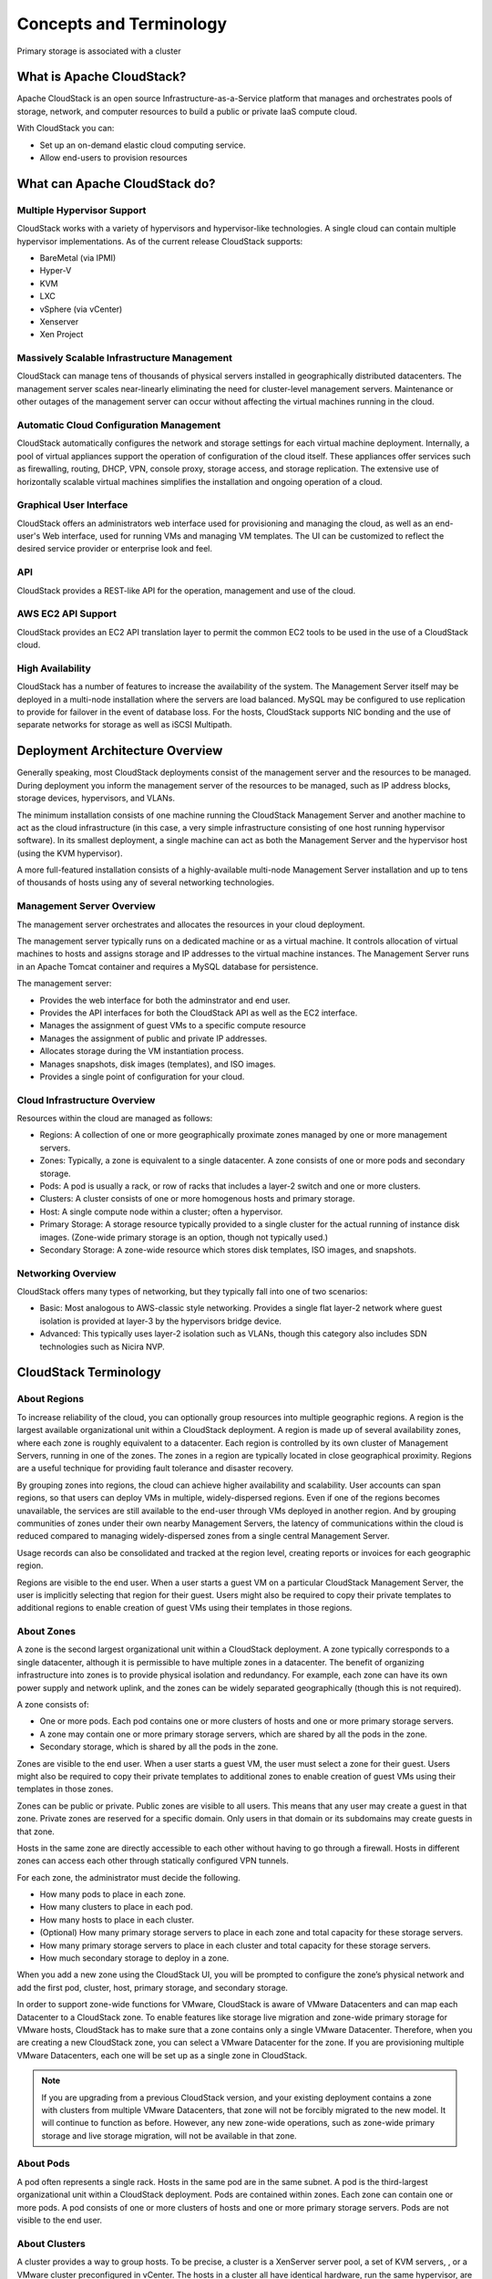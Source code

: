 .. Licensed to the Apache Software Foundation (ASF) under one
   or more contributor license agreements.  See the NOTICE file
   distributed with this work for additional information#
   regarding copyright ownership.  The ASF licenses this file
   to you under the Apache License, Version 2.0 (the
   "License"); you may not use this file except in compliance
   with the License.  You may obtain a copy of the License at
   http://www.apache.org/licenses/LICENSE-2.0
   Unless required by applicable law or agreed to in writing,
   software distributed under the License is distributed on an
   "AS IS" BASIS, WITHOUT WARRANTIES OR CONDITIONS OF ANY
   KIND, either express or implied.  See the License for the
   specific language governing permissions and limitations
   under the License.


Concepts and Terminology
========================

Primary storage is associated with a cluster

What is Apache CloudStack?
--------------------------

Apache CloudStack is an open source Infrastructure-as-a-Service platform that 
manages and orchestrates pools of storage, network, and computer resources to 
build a public or private IaaS compute cloud. 

With CloudStack you can:

-  Set up an on-demand elastic cloud computing service. 

-  Allow end-users to provision resources


What can Apache CloudStack do?
------------------------------

Multiple Hypervisor Support
~~~~~~~~~~~~~~~~~~~~~~~~~~~

CloudStack works with a variety of hypervisors and hypervisor-like 
technologies. A single cloud can contain multiple hypervisor implementations. 
As of the current release CloudStack supports: 

-  BareMetal (via IPMI)

-  Hyper-V

-  KVM

-  LXC

-  vSphere (via vCenter)

-  Xenserver

-  Xen Project


Massively Scalable Infrastructure Management
~~~~~~~~~~~~~~~~~~~~~~~~~~~~~~~~~~~~~~~~~~~~

CloudStack can manage tens of thousands of physical servers installed in 
geographically distributed datacenters. The management server scales 
near-linearly eliminating the need for cluster-level management servers. 
Maintenance or other outages of the management server can occur without 
affecting the virtual machines running in the cloud. 


Automatic Cloud Configuration Management
~~~~~~~~~~~~~~~~~~~~~~~~~~~~~~~~~~~~~~~~

CloudStack automatically configures the network and storage settings for each 
virtual machine deployment. Internally, a pool of virtual appliances support 
the operation of configuration of the cloud itself. These appliances offer 
services such as firewalling, routing, DHCP, VPN, console proxy, storage 
access, and storage replication. The extensive use of horizontally scalable 
virtual machines simplifies the installation and ongoing operation of a cloud. 


Graphical User Interface
~~~~~~~~~~~~~~~~~~~~~~~~

CloudStack offers an administrators web interface used for provisioning and 
managing the cloud, as well as an end-user's Web interface, used for running 
VMs and managing VM templates. The UI can be customized to reflect the desired 
service provider or enterprise look and feel.


API
~~~

CloudStack provides a REST-like API for the operation, management and use of 
the cloud. 


AWS EC2 API Support
~~~~~~~~~~~~~~~~~~~

CloudStack provides an EC2 API translation layer to permit the common EC2 
tools to be used in the use of a CloudStack cloud. 


High Availability
~~~~~~~~~~~~~~~~~

CloudStack has a number of features to increase the availability of the 
system. The Management Server itself may be deployed in a multi-node 
installation where the servers are load balanced. MySQL may be configured to 
use replication to provide for failover in the event of database loss. For the 
hosts, CloudStack supports NIC bonding and the use of separate networks for 
storage as well as iSCSI Multipath.


Deployment Architecture Overview
--------------------------------

Generally speaking, most CloudStack deployments consist of the management 
server and the resources to be managed. During deployment you inform the 
management server of the resources to be managed, such as IP address blocks, 
storage devices, hypervisors, and VLANs. 

The minimum installation consists of one machine running the CloudStack 
Management Server and another machine to act as the cloud infrastructure (in 
this case, a very simple infrastructure consisting of one host running 
hypervisor software). In its smallest deployment, a single machine can act as 
both the Management Server and the hypervisor host (using the KVM hypervisor).

.. image:: _static/images/basic-deployment.png

A more full-featured installation consists of a highly-available multi-node 
Management Server installation and up to tens of thousands of hosts using any 
of several networking technologies.


Management Server Overview
~~~~~~~~~~~~~~~~~~~~~~~~~~

The management server orchestrates and allocates the resources in your cloud 
deployment.

The management server typically runs on a dedicated machine or as a virtual 
machine. It controls allocation of virtual machines to hosts and assigns 
storage and IP addresses to the virtual machine instances. The Management 
Server runs in an Apache Tomcat container and requires a MySQL database for 
persistence.

The management server:

-  Provides the web interface for both the adminstrator and end user. 

-  Provides the API interfaces for both the CloudStack API as well as the EC2 
   interface. 

-  Manages the assignment of guest VMs to a specific compute resource

-  Manages the assignment of public and private IP addresses. 

-  Allocates storage during the VM instantiation process. 

-  Manages snapshots, disk images (templates), and ISO images. 

-  Provides a single point of configuration for your cloud.


Cloud Infrastructure Overview
~~~~~~~~~~~~~~~~~~~~~~~~~~~~~

Resources within the cloud are managed as follows: 

-  Regions: A collection of one or more geographically proximate zones managed 
   by one or more management servers. 

-  Zones: Typically, a zone is equivalent to a single datacenter. A zone 
   consists of one or more pods and secondary storage.

-  Pods: A pod is usually a rack, or row of racks that includes a layer-2 
   switch and one or more clusters.

-  Clusters: A cluster consists of one or more homogenous hosts and primary 
   storage. 

-  Host: A single compute node within a cluster; often a hypervisor. 

-  Primary Storage: A storage resource typically provided to a single cluster 
   for the actual running of instance disk images. (Zone-wide primary storage 
   is an option, though not typically used.)

-  Secondary Storage: A zone-wide resource which stores disk templates, ISO 
   images, and snapshots. 


Networking Overview
~~~~~~~~~~~~~~~~~~~

CloudStack offers many types of networking, but they typically fall into one 
of two scenarios: 

-  Basic: Most analogous to AWS-classic style networking. Provides a single 
   flat layer-2 network where guest isolation is provided at layer-3 by the 
   hypervisors bridge device. 

-  Advanced: This typically uses layer-2 isolation such as VLANs, though this 
   category also includes SDN technologies such as Nicira NVP.


CloudStack Terminology
----------------------

About Regions
~~~~~~~~~~~~~

To increase reliability of the cloud, you can optionally group resources
into multiple geographic regions. A region is the largest available
organizational unit within a CloudStack deployment. A region is made up
of several availability zones, where each zone is roughly equivalent to
a datacenter. Each region is controlled by its own cluster of Management
Servers, running in one of the zones. The zones in a region are
typically located in close geographical proximity. Regions are a useful
technique for providing fault tolerance and disaster recovery.

By grouping zones into regions, the cloud can achieve higher
availability and scalability. User accounts can span regions, so that
users can deploy VMs in multiple, widely-dispersed regions. Even if one
of the regions becomes unavailable, the services are still available to
the end-user through VMs deployed in another region. And by grouping
communities of zones under their own nearby Management Servers, the
latency of communications within the cloud is reduced compared to
managing widely-dispersed zones from a single central Management Server.

Usage records can also be consolidated and tracked at the region level,
creating reports or invoices for each geographic region.

|region-overview.png: Nested structure of a region.|

Regions are visible to the end user. When a user starts a guest VM on a
particular CloudStack Management Server, the user is implicitly
selecting that region for their guest. Users might also be required to
copy their private templates to additional regions to enable creation of
guest VMs using their templates in those regions.


About Zones
~~~~~~~~~~~

A zone is the second largest organizational unit within a CloudStack
deployment. A zone typically corresponds to a single datacenter,
although it is permissible to have multiple zones in a datacenter. The
benefit of organizing infrastructure into zones is to provide physical
isolation and redundancy. For example, each zone can have its own power
supply and network uplink, and the zones can be widely separated
geographically (though this is not required).

A zone consists of:

-  One or more pods. Each pod contains one or more clusters of hosts and
   one or more primary storage servers.

-  A zone may contain one or more primary storage servers, which are
   shared by all the pods in the zone.

-  Secondary storage, which is shared by all the pods in the zone.

|zone-overview.png: Nested structure of a simple zone.|

Zones are visible to the end user. When a user starts a guest VM, the
user must select a zone for their guest. Users might also be required to
copy their private templates to additional zones to enable creation of
guest VMs using their templates in those zones.

Zones can be public or private. Public zones are visible to all users.
This means that any user may create a guest in that zone. Private zones
are reserved for a specific domain. Only users in that domain or its
subdomains may create guests in that zone.

Hosts in the same zone are directly accessible to each other without
having to go through a firewall. Hosts in different zones can access
each other through statically configured VPN tunnels.

For each zone, the administrator must decide the following.

-  How many pods to place in each zone.

-  How many clusters to place in each pod.

-  How many hosts to place in each cluster.

-  (Optional) How many primary storage servers to place in each zone and
   total capacity for these storage servers.

-  How many primary storage servers to place in each cluster and total
   capacity for these storage servers.

-  How much secondary storage to deploy in a zone.

When you add a new zone using the CloudStack UI, you will be prompted to
configure the zone’s physical network and add the first pod, cluster,
host, primary storage, and secondary storage.

In order to support zone-wide functions for VMware, CloudStack is aware
of VMware Datacenters and can map each Datacenter to a CloudStack zone.
To enable features like storage live migration and zone-wide primary
storage for VMware hosts, CloudStack has to make sure that a zone
contains only a single VMware Datacenter. Therefore, when you are
creating a new CloudStack zone, you can select a VMware Datacenter for
the zone. If you are provisioning multiple VMware Datacenters, each one
will be set up as a single zone in CloudStack.

.. note::
   If you are upgrading from a previous CloudStack version, and your existing 
   deployment contains a zone with clusters from multiple VMware Datacenters, 
   that zone will not be forcibly migrated to the new model. It will continue 
   to function as before. However, any new zone-wide operations, such as 
   zone-wide primary storage and live storage migration, will not be available 
   in that zone.


About Pods
~~~~~~~~~~

A pod often represents a single rack. Hosts in the same pod are in the
same subnet. A pod is the third-largest organizational unit within a
CloudStack deployment. Pods are contained within zones. Each zone can
contain one or more pods. A pod consists of one or more clusters of
hosts and one or more primary storage servers. Pods are not visible to
the end user.

|pod-overview.png: Nested structure of a simple pod|


About Clusters
~~~~~~~~~~~~~~

A cluster provides a way to group hosts. To be precise, a cluster is a
XenServer server pool, a set of KVM servers, , or a VMware cluster
preconfigured in vCenter. The hosts in a cluster all have identical
hardware, run the same hypervisor, are on the same subnet, and access
the same shared primary storage. Virtual machine instances (VMs) can be
live-migrated from one host to another within the same cluster, without
interrupting service to the user.

A cluster is the fourth-largest organizational unit within a CloudStack
deployment. Clusters are contained within pods, and pods are contained
within zones. Size of the cluster is limited by the underlying
hypervisor, although the CloudStack recommends less in most cases; see
Best Practices.

A cluster consists of one or more hosts and one or more primary storage
servers.

|cluster-overview.png: Structure of a simple cluster|

CloudStack allows multiple clusters in a cloud deployment.

Even when local storage is used exclusively, clusters are still required
organizationally, even if there is just one host per cluster.

When VMware is used, every VMware cluster is managed by a vCenter
server. An Administrator must register the vCenter server with
CloudStack. There may be multiple vCenter servers per zone. Each vCenter
server may manage multiple VMware clusters.


About Hosts
~~~~~~~~~~~

A host is a single computer. Hosts provide the computing resources that
run guest virtual machines. Each host has hypervisor software installed
on it to manage the guest VMs. For example, a host can be a Citrix
XenServer server, a Linux KVM-enabled server, an ESXi server, or a
Windows Hyper-V server.

The host is the smallest organizational unit within a CloudStack
deployment. Hosts are contained within clusters, clusters are contained
within pods, pods are contained within zones, and zones can be contained
within regions.

Hosts in a CloudStack deployment:

-  Provide the CPU, memory, storage, and networking resources needed to
   host the virtual machines

-  Interconnect using a high bandwidth TCP/IP network and connect to the
   Internet

-  May reside in multiple data centers across different geographic
   locations

-  May have different capacities (different CPU speeds, different
   amounts of RAM, etc.), although the hosts within a cluster must all
   be homogeneous

Additional hosts can be added at any time to provide more capacity for
guest VMs.

CloudStack automatically detects the amount of CPU and memory resources
provided by the hosts.

Hosts are not visible to the end user. An end user cannot determine
which host their guest has been assigned to.

For a host to function in CloudStack, you must do the following:

-  Install hypervisor software on the host

-  Assign an IP address to the host

-  Ensure the host is connected to the CloudStack Management Server.


About Primary Storage
~~~~~~~~~~~~~~~~~~~~~

Primary storage is associated with a cluster, and it stores
virtual disks for all the VMs running on hosts in that cluster.
On KVM and VMware, you can provision primary storage on a per-zone basis.

You can add multiple primary storage servers to a cluster or zone. At
least one is required. It is typically located close to the hosts for
increased performance. CloudStack manages the allocation of guest
virtual disks to particular primary storage devices.

It is useful to set up zone-wide primary storage when you want to avoid
extra data copy operations. With cluster-based primary storage, data in
the primary storage is directly available only to VMs within that
cluster. If a VM in a different cluster needs some of the data, it must
be copied from one cluster to another, using the zone's secondary
storage as an intermediate step. This operation can be unnecessarily
time-consuming.

For Hyper-V, SMB/CIFS storage is supported. Note that Zone-wide Primary
Storage is not supported in Hyper-V.

Ceph/RBD storage is only supported by the KVM hypervisor. It can be used
as Zone-wide Primary Storage.

CloudStack is designed to work with all standards-compliant iSCSI and
NFS servers that are supported by the underlying hypervisor, including,
for example:

-  SolidFire for iSCSI

-  Dell EqualLogic™ for iSCSI

-  Network Appliances filers for NFS and iSCSI

-  Scale Computing for NFS

If you intend to use only local disk for your installation, you can skip
adding separate primary storage.


About Secondary Storage
~~~~~~~~~~~~~~~~~~~~~~~

Secondary storage stores the following:

-  Templates — OS images that can be used to boot VMs and can include
   additional configuration information, such as installed applications

-  ISO images — disc images containing data or bootable media for
   operating systems

-  Disk volume snapshots — saved copies of VM data which can be used for
   data recovery or to create new templates

The items in secondary storage are available to all hosts in the scope
of the secondary storage, which may be defined as per zone or per
region.

To make items in secondary storage available to all hosts throughout the
cloud, you can add object storage in addition to the zone-based NFS
Secondary Staging Store. It is not necessary to copy templates and
snapshots from one zone to another, as would be required when using zone
NFS alone. Everything is available everywhere.

For Hyper-V hosts, SMB/CIFS storage is supported.

CloudStack provides plugins that enable both OpenStack Object Storage
(Swift, `swift.openstack.org <http://swift.openstack.org>`__) and Amazon
Simple Storage Service (S3) object storage. When using one of these
storage plugins, you configure Swift or S3 storage for the entire
CloudStack, then set up the NFS Secondary Staging Store for each zone.
The NFS storage in each zone acts as a staging area through which all
templates and other secondary storage data pass before being forwarded
to Swift or S3. The backing object storage acts as a cloud-wide
resource, making templates and other data available to any zone in the
cloud.

.. warning::
   Heterogeneous Secondary Storage is not supported in Regions. For example, 
   you cannot set up multiple zones, one using NFS secondary and the other 
   using S3 or Swift secondary.


About Physical Networks
~~~~~~~~~~~~~~~~~~~~~~~

Part of adding a zone is setting up the physical network. One or (in an
advanced zone) more physical networks can be associated with each zone.
The network corresponds to a NIC on the hypervisor host. Each physical
network can carry one or more types of network traffic. The choices of
traffic type for each network vary depending on whether you are creating
a zone with basic networking or advanced networking.

A physical network is the actual network hardware and wiring in a zone.
A zone can have multiple physical networks. An administrator can:

-  Add/Remove/Update physical networks in a zone

-  Configure VLANs on the physical network

-  Configure a name so the network can be recognized by hypervisors

-  Configure the service providers (firewalls, load balancers, etc.)
   available on a physical network

-  Configure the IP addresses trunked to a physical network

-  Specify what type of traffic is carried on the physical network, as
   well as other properties like network speed


Basic Zone Network Traffic Types
^^^^^^^^^^^^^^^^^^^^^^^^^^^^^^^^

When basic networking is used, there can be only one physical network in
the zone. That physical network carries the following traffic types:

-  Guest. When end users run VMs, they generate guest traffic. The guest
   VMs communicate with each other over a network that can be referred
   to as the guest network. Each pod in a basic zone is a broadcast
   domain, and therefore each pod has a different IP range for the guest
   network. The administrator must configure the IP range for each pod.

-  Management. When CloudStack's internal resources communicate with
   each other, they generate management traffic. This includes
   communication between hosts, system VMs (VMs used by CloudStack to
   perform various tasks in the cloud), and any other component that
   communicates directly with the CloudStack Management Server. You must
   configure the IP range for the system VMs to use.

.. note::
   We strongly recommend the use of separate NICs for management traffic
   and guest traffic.

-  Public. Public traffic is generated when VMs in the cloud access the
   Internet. Publicly accessible IPs must be allocated for this purpose.
   End users can use the CloudStack UI to acquire these IPs to implement
   NAT between their guest network and the public network, as described
   in Acquiring a New IP Address.

-  Storage. While labeled "storage" this is specifically about secondary
   storage, and doesn't affect traffic for primary storage. This
   includes traffic such as VM templates and snapshots, which is sent
   between the secondary storage VM and secondary storage servers.
   CloudStack uses a separate Network Interface Controller (NIC) named
   storage NIC for storage network traffic. Use of a storage NIC that
   always operates on a high bandwidth network allows fast template and
   snapshot copying. You must configure the IP range to use for the
   storage network.

In a basic network, configuring the physical network is fairly
straightforward. In most cases, you only need to configure one guest
network to carry traffic that is generated by guest VMs. If you use a
NetScaler load balancer and enable its elastic IP and elastic load
balancing (EIP and ELB) features, you must also configure a network to
carry public traffic. CloudStack takes care of presenting the necessary
network configuration steps to you in the UI when you add a new zone.


Basic Zone Guest IP Addresses
^^^^^^^^^^^^^^^^^^^^^^^^^^^^^

When basic networking is used, CloudStack will assign IP addresses in
the CIDR of the pod to the guests in that pod. The administrator must
add a Direct IP range on the pod for this purpose. These IPs are in the
same VLAN as the hosts.


Advanced Zone Network Traffic Types
^^^^^^^^^^^^^^^^^^^^^^^^^^^^^^^^^^^

When advanced networking is used, there can be multiple physical
networks in the zone. Each physical network can carry one or more
traffic types, and you need to let CloudStack know which type of network
traffic you want each network to carry. The traffic types in an advanced
zone are:

-  Guest. When end users run VMs, they generate guest traffic. The guest
   VMs communicate with each other over a network that can be referred
   to as the guest network. This network can be isolated or shared. In
   an isolated guest network, the administrator needs to reserve VLAN
   ranges to provide isolation for each CloudStack account’s network
   (potentially a large number of VLANs). In a shared guest network, all
   guest VMs share a single network.

-  Management. When CloudStack’s internal resources communicate with
   each other, they generate management traffic. This includes
   communication between hosts, system VMs (VMs used by CloudStack to
   perform various tasks in the cloud), and any other component that
   communicates directly with the CloudStack Management Server. You must
   configure the IP range for the system VMs to use.

-  Public. Public traffic is generated when VMs in the cloud access the
   Internet. Publicly accessible IPs must be allocated for this purpose.
   End users can use the CloudStack UI to acquire these IPs to implement
   NAT between their guest network and the public network, as described
   in “Acquiring a New IP Address” in the Administration Guide.

-  Storage. While labeled "storage" this is specifically about secondary
   storage, and doesn't affect traffic for primary storage. This
   includes traffic such as VM templates and snapshots, which is sent
   between the secondary storage VM and secondary storage servers.
   CloudStack uses a separate Network Interface Controller (NIC) named
   storage NIC for storage network traffic. Use of a storage NIC that
   always operates on a high bandwidth network allows fast template and
   snapshot copying. You must configure the IP range to use for the
   storage network.

These traffic types can each be on a separate physical network, or they
can be combined with certain restrictions. When you use the Add Zone
wizard in the UI to create a new zone, you are guided into making only
valid choices.


Advanced Zone Guest IP Addresses
^^^^^^^^^^^^^^^^^^^^^^^^^^^^^^^^

When advanced networking is used, the administrator can create
additional networks for use by the guests. These networks can span the
zone and be available to all accounts, or they can be scoped to a single
account, in which case only the named account may create guests that
attach to these networks. The networks are defined by a VLAN ID, IP
range, and gateway. The administrator may provision thousands of these
networks if desired. Additionally, the administrator can reserve a part
of the IP address space for non-CloudStack VMs and servers.


Advanced Zone Public IP Addresses
^^^^^^^^^^^^^^^^^^^^^^^^^^^^^^^^^

When advanced networking is used, the administrator can create
additional networks for use by the guests. These networks can span the
zone and be available to all accounts, or they can be scoped to a single
account, in which case only the named account may create guests that
attach to these networks. The networks are defined by a VLAN ID, IP
range, and gateway. The administrator may provision thousands of these
networks if desired.


System Reserved IP Addresses
^^^^^^^^^^^^^^^^^^^^^^^^^^^^

In each zone, you need to configure a range of reserved IP addresses for
the management network. This network carries communication between the
CloudStack Management Server and various system VMs, such as Secondary
Storage VMs, Console Proxy VMs, and DHCP.

The reserved IP addresses must be unique across the cloud. You cannot,
for example, have a host in one zone which has the same private IP
address as a host in another zone.

The hosts in a pod are assigned private IP addresses. These are
typically RFC1918 addresses. The Console Proxy and Secondary Storage
system VMs are also allocated private IP addresses in the CIDR of the
pod that they are created in.

Make sure computing servers and Management Servers use IP addresses
outside of the System Reserved IP range. For example, suppose the System
Reserved IP range starts at 192.168.154.2 and ends at 192.168.154.7.
CloudStack can use .2 to .7 for System VMs. This leaves the rest of the
pod CIDR, from .8 to .254, for the Management Server and hypervisor
hosts.

**In all zones:**

Provide private IPs for the system in each pod and provision them in
CloudStack.

For KVM and XenServer, the recommended number of private IPs per pod is
one per host. If you expect a pod to grow, add enough private IPs now to
accommodate the growth.

**In a zone that uses advanced networking:**

For zones with advanced networking, we recommend provisioning enough
private IPs for your total number of customers, plus enough for the
required CloudStack System VMs. Typically, about 10 additional IPs are
required for the System VMs. For more information about System VMs, see
the section on working with SystemVMs in the Administrator's Guide.

When advanced networking is being used, the number of private IP
addresses available in each pod varies depending on which hypervisor is
running on the nodes in that pod. Citrix XenServer and KVM use
link-local addresses, which in theory provide more than 65,000 private
IP addresses within the address block. As the pod grows over time, this
should be more than enough for any reasonable number of hosts as well as
IP addresses for guest virtual routers. VMWare ESXi, by contrast uses
any administrator-specified subnetting scheme, and the typical
administrator provides only 255 IPs per pod. Since these are shared by
physical machines, the guest virtual router, and other entities, it is
possible to run out of private IPs when scaling up a pod whose nodes are
running ESXi.

To ensure adequate headroom to scale private IP space in an ESXi pod
that uses advanced networking, use one or both of the following
techniques:

-  Specify a larger CIDR block for the subnet. A subnet mask with a /20
   suffix will provide more than 4,000 IP addresses.

-  Create multiple pods, each with its own subnet. For example, if you
   create 10 pods and each pod has 255 IPs, this will provide 2,550 IP
   addresses.


.. |1000-foot-view.png: Overview of CloudStack| image:: ./_static/images/1000-foot-view.png
.. |basic-deployment.png: Basic two-machine deployment| image:: ./_static/images/basic-deployment.png
.. |infrastructure_overview.png: Nested organization of a zone| image:: ./_static/images/infrastructure-overview.png
.. |region-overview.png: Nested structure of a region.| image:: ./_static/images/region-overview.png
.. |zone-overview.png: Nested structure of a simple zone.| image:: ./_static/images/zone-overview.png
.. |pod-overview.png: Nested structure of a simple pod| image:: ./_static/images/pod-overview.png
.. |cluster-overview.png: Structure of a simple cluster| image:: ./_static/images/cluster-overview.png
